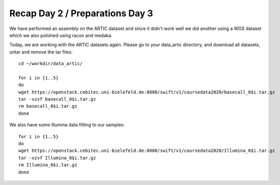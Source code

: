 Recap Day 2 / Preparations Day 3 
=======================

We have performed an assembly on the ARTIC dataset and since it didn't work well we did another using a WGS dataset which we also polished using racon and medaka.

Today, we are working with the ARTIC datasets again. Please go to your data_artic directory, and download all datasets, untar and remove the tar files::

  cd ~/workdir/data_artic/

  for i in {1..5} 
  do 
  wget https://openstack.cebitec.uni-bielefeld.de:8080/swift/v1/coursedata2020/basecall_0$i.tar.gz
  tar -xzvf basecall_0$i.tar.gz
  rm basecall_0$i.tar.gz
  done

We also have some Illumina data fitting to our samples::

    for i in {1..5} 
    do 
    wget https://openstack.cebitec.uni-bielefeld.de:8080/swift/v1/coursedata2020/Illumina_0$i.tar.gz
    tar -xzvf Illumina_0$i.tar.gz
    rm Illumina_0$i.tar.gz
    done


